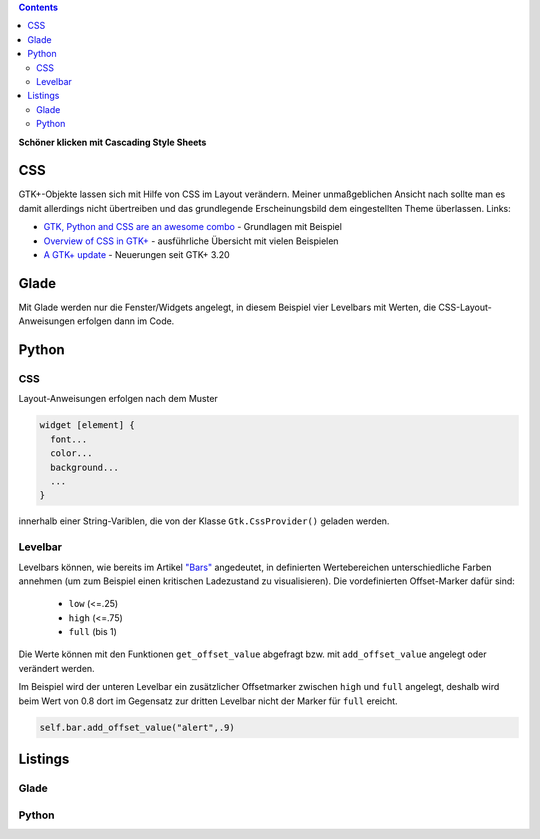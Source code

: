 .. title: Alles so schön bunt hier
.. slug: css
.. date: 2016-11-08 16:22:40 UTC+01:00
.. tags: glade,python
.. category: tutorial
.. link: 
.. description: 
.. type: text

.. class:: warning pull-right

.. contents::

**Schöner klicken mit Cascading Style Sheets**

CSS
---

GTK+-Objekte lassen sich mit Hilfe von CSS im Layout verändern. Meiner unmaßgeblichen Ansicht nach sollte man es damit allerdings nicht übertreiben und das grundlegende Erscheinungsbild dem eingestellten Theme überlassen. Links:

* `GTK, Python and CSS are an awesome combo <http://wolfvollprecht.de/blog/gtk-python-and-css-are-an-awesome-combo/>`_ - Grundlagen mit Beispiel
* `Overview of CSS in GTK+ <https://developer.gnome.org/gtk3/stable/chap-css-overview.html>`_ - ausführliche Übersicht mit vielen Beispielen
* `A GTK+ update <https://blogs.gnome.org/mclasen/2015/11/20/a-gtk-update/>`_ - Neuerungen seit GTK+ 3.20

Glade
-----

.. thumbnail:: /images/07_css.png

Mit Glade werden nur die Fenster/Widgets angelegt, in diesem Beispiel vier Levelbars mit Werten, die CSS-Layout-Anweisungen erfolgen dann im Code.


Python
------

CSS
***

Layout-Anweisungen erfolgen nach dem Muster

.. code-block:: python

    widget [element] {
      font...
      color...
      background...
      ...
    }

innerhalb einer String-Variblen, die von der Klasse ``Gtk.CssProvider()`` geladen werden.

Levelbar
********

Levelbars können, wie bereits im Artikel `"Bars" <link://slug/bars>`_  angedeutet, in definierten Wertebereichen unterschiedliche Farben annehmen (um zum Beispiel einen kritischen Ladezustand zu visualisieren). Die vordefinierten Offset-Marker dafür sind:

        * ``low`` (<=.25)
        * ``high`` (<=.75)
        * ``full`` (bis 1)

Die Werte können mit den Funktionen ``get_offset_value`` abgefragt bzw. mit ``add_offset_value`` angelegt oder verändert werden.

Im Beispiel wird der unteren Levelbar ein zusätzlicher Offsetmarker zwischen ``high`` und ``full`` angelegt, deshalb wird beim Wert von 0.8 dort im Gegensatz zur dritten Levelbar nicht der Marker für ``full`` ereicht.

.. code-block:: python

        self.bar.add_offset_value("alert",.9)

.. TEASER_END

Listings
--------

Glade
*****

.. listing:: 07_css.glade xml

Python
******

.. listing:: 07_css.py python
